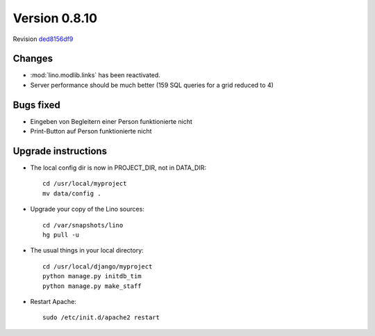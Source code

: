 Version 0.8.10
==============

Revision `ded8156df9
<http://code.google.com/p/lino/source/detail?r=ded8156df9560a9424ec6ccfe317a29bf7c1ae67>`_

Changes
-------

- :mod:`lino.modlib.links` has been reactivated.
- Server performance should be much better (159 SQL queries for a grid reduced to 4)

Bugs fixed
----------

- Eingeben von Begleitern einer Person funktionierte nicht
- Print-Button auf Person funktionierte nicht


Upgrade instructions
--------------------

- The local config dir is now in PROJECT_DIR, not in DATA_DIR::

    cd /usr/local/myproject
    mv data/config .


- Upgrade your copy of the Lino sources::

    cd /var/snapshots/lino
    hg pull -u
  
- The usual things in your local directory::

    cd /usr/local/django/myproject
    python manage.py initdb_tim
    python manage.py make_staff 
  
- Restart Apache::

    sudo /etc/init.d/apache2 restart

